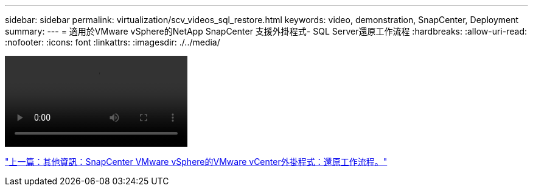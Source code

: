 ---
sidebar: sidebar 
permalink: virtualization/scv_videos_sql_restore.html 
keywords: video, demonstration, SnapCenter, Deployment 
summary:  
---
= 適用於VMware vSphere的NetApp SnapCenter 支援外掛程式- SQL Server還原工作流程
:hardbreaks:
:allow-uri-read: 
:nofooter: 
:icons: font
:linkattrs: 
:imagesdir: ./../media/


video::scv_sql_restore.mp4[]
link:scv_videos_restore_workflow.html["上一篇：其他資訊：SnapCenter VMware vSphere的VMware vCenter外掛程式：還原工作流程。"]
